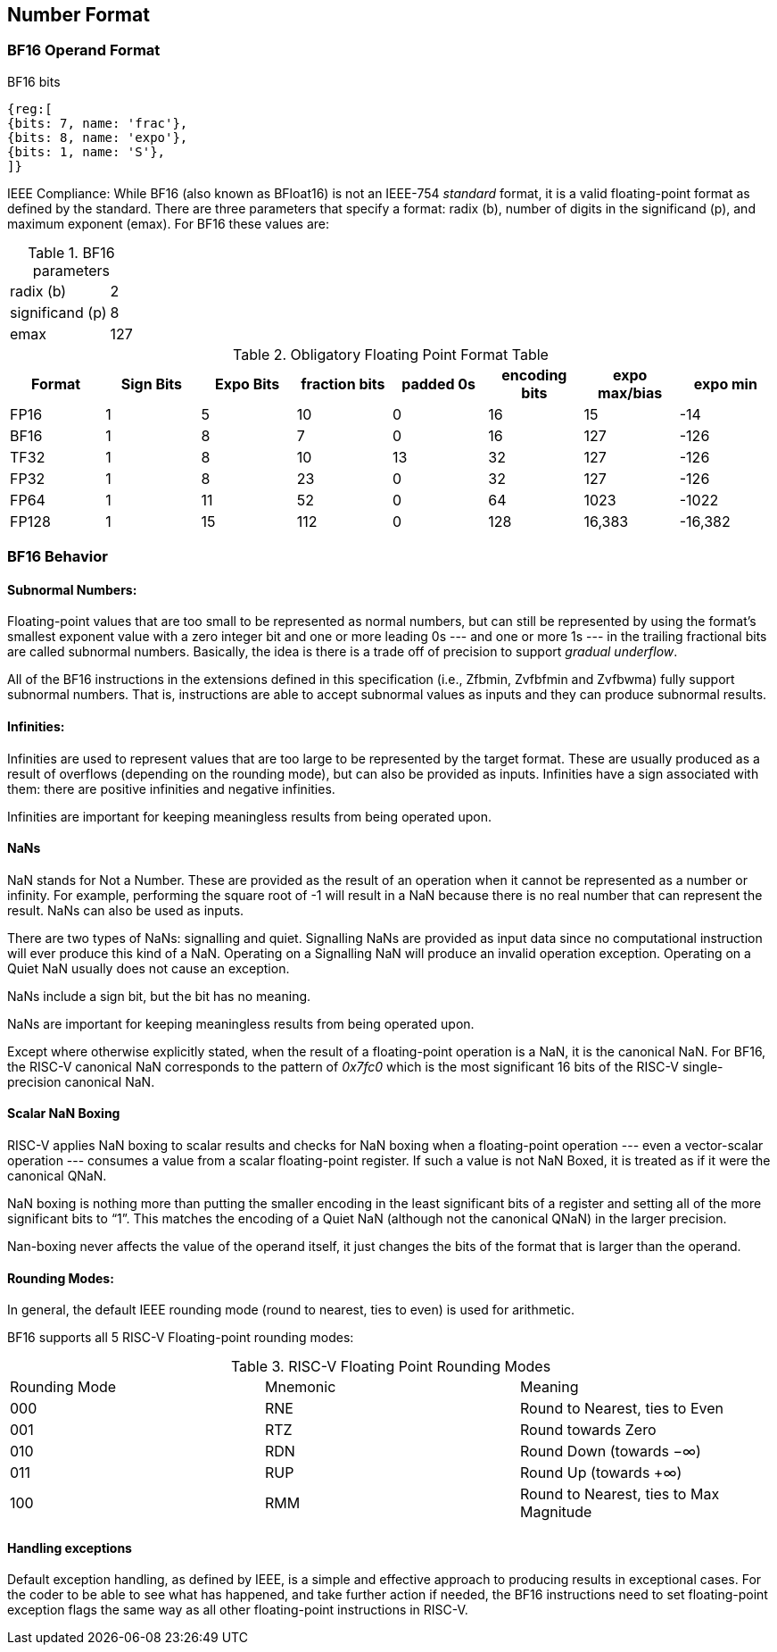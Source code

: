 [[BF16_format]]
== Number Format

=== BF16 Operand Format

BF16 bits::
[wavedrom, , svg]
....
{reg:[
{bits: 7, name: 'frac'},
{bits: 8, name: 'expo'},
{bits: 1, name: 'S'},
]}
....

IEEE Compliance: While BF16 (also known as BFloat16) is not an IEEE-754 _standard_ format, it is a valid floating-point format as defined by the standard. There are three parameters that specify a format: radix (b), number of digits in the significand (p), and maximum exponent (emax).
For BF16 these values are:

[%autowidth]
.BF16 parameters
|===
|radix (b)|2
|significand (p)|8
|emax|127
|===


.Obligatory Floating Point Format Table
[cols = "1,1,1,1,1,1,1,1"]
|===
|Format|Sign Bits|Expo Bits|fraction bits|padded 0s|encoding bits|expo max/bias|expo min

|FP16    |1| 5|10| 0|16|  15| -14
|BF16|1| 8| 7| 0|16| 127|-126
|TF32    |1| 8|10|13|32| 127|-126
|FP32    |1| 8|23| 0|32| 127|-126
|FP64    |1|11|52| 0|64|1023|-1022
|FP128   |1|15|112|0|128|16,383|-16,382
|===

=== BF16 Behavior

==== Subnormal Numbers:
Floating-point values that are too small to be represented as normal numbers, but can still be represented by
using the format's smallest exponent value with a zero integer bit and one or more leading 0s --- and one or
more 1s --- in the trailing fractional bits are called subnormal numbers. Basically, the idea is there is
a trade off of precision to support _gradual underflow_.

All of the BF16 instructions in the extensions defined in this specification (i.e., Zfbmin, Zvfbfmin
and Zvfbwma) fully support subnormal numbers. That is, instructions are able to accept subnormal values as
inputs and they can produce subnormal results.
 
====  Infinities:
Infinities are used to represent values that are too large to be represented by the target format. These are usually produced as a result of overflows (depending on the rounding mode), but can also be provided as inputs. Infinities have a sign associated with them: there are positive infinities and negative infinities.

Infinities are important for keeping meaningless results from being operated upon.

==== NaNs

NaN stands for Not a Number. These are provided as the result of an operation when it cannot be represented
as a number or infinity. For example, performing the square root of -1 will result in a NaN because
there is no real number that can represent the result. NaNs can also be used as inputs.

There are two types of NaNs: signalling and quiet. Signalling NaNs are provided as input data since no computational instruction will ever produce this kind of a NaN. Operating on a Signalling NaN will produce an invalid operation exception. Operating on a Quiet NaN usually does not cause an exception.

NaNs include a sign bit, but the bit has no meaning.

NaNs are important for keeping meaningless results from being operated upon.

Except where otherwise explicitly stated, when the result of a floating-point operation is a NaN, it
is the canonical NaN. For BF16, the RISC-V canonical NaN corresponds to the pattern of _0x7fc0_ which
is the most significant 16 bits of the RISC-V single-precision canonical NaN.

==== Scalar NaN Boxing

RISC-V applies NaN boxing to scalar results and checks for NaN boxing when a floating-point operation --- even a vector-scalar operation --- consumes a value from a scalar floating-point register. If such a value is not NaN Boxed, it is treated as if it were the canonical QNaN.

NaN boxing is nothing more than putting the smaller encoding in the least significant bits of a register and setting all of the more significant bits to “1”. This matches the encoding of a Quiet NaN (although not the canonical QNaN) in the larger precision.

Nan-boxing never affects the value of the operand itself, it just changes the bits of the format that is larger than the operand.


====  Rounding Modes:
In general, the default IEEE rounding mode (round to nearest, ties to even) is used for arithmetic.

BF16 supports all 5 RISC-V Floating-point rounding modes: 

.RISC-V Floating Point Rounding Modes
[cols = "1,1,1"]
|===
|Rounding Mode | Mnemonic | Meaning
|000 | RNE | Round to Nearest, ties to Even
|001 | RTZ | Round towards Zero
|010 | RDN | Round Down (towards −∞)
|011 | RUP | Round Up (towards +∞)
|100 | RMM | Round to Nearest, ties to Max Magnitude
|===
 
==== Handling exceptions
Default exception handling, as defined by IEEE, is a simple and effective approach to producing results in exceptional cases. For the coder to be able to see what has happened, and take further action if needed, the BF16 instructions need to set floating-point exception flags the same way as all other floating-point instructions in RISC-V. 

